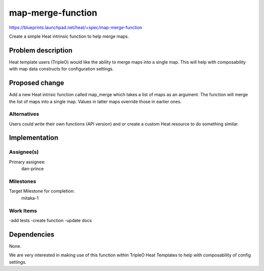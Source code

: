 ===========================
map-merge-function
===========================

https://blueprints.launchpad.net/heat/+spec/map-merge-function

Create a simple Heat intrinsic function to help merge maps.

Problem description
===================

Heat template users (TripleO) would like the ability to merge
maps into a single map. This will help with composability with
map data constructs for configuration settings.

Proposed change
===============

Add a new Heat intrisic function called map_merge which takes a
list of maps as an argument. The function will merge the list of
maps into a single map. Values in latter maps override those in
earlier ones.

Alternatives
------------

Users could write their own functions (API version) and or create a custom
Heat resource to do something similar.

Implementation
==============

Assignee(s)
-----------

Primary assignee:
  dan-prince

Milestones
----------

Target Milestone for completion:
  mitaka-1

Work Items
----------

-add tests
-create function
-update docs

Dependencies
============

None.

We are very interested in making use of this function within TripleO Heat
Templates to help with composability of config settings.
